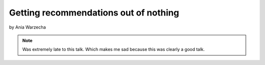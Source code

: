 ======================================
Getting recommendations out of nothing
======================================

by Ania Warzecha

.. note:: Was extremely late to this talk. Which makes me sad because this was clearly a good talk.